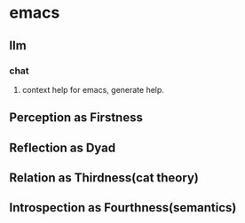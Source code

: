 * emacs
** llm
*** chat
**** context help for emacs, generate help.


** Perception as Firstness
** Reflection as Dyad
** Relation as Thirdness(cat theory)
** Introspection as Fourthness(semantics)


